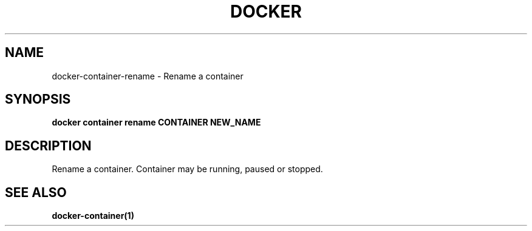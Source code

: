 .nh
.TH "DOCKER" "1" "Jun 2025" "Docker Community" "Docker User Manuals"

.SH NAME
docker-container-rename - Rename a container


.SH SYNOPSIS
\fBdocker container rename CONTAINER NEW_NAME\fP


.SH DESCRIPTION
Rename a container.  Container may be running, paused or stopped.


.SH SEE ALSO
\fBdocker-container(1)\fP
